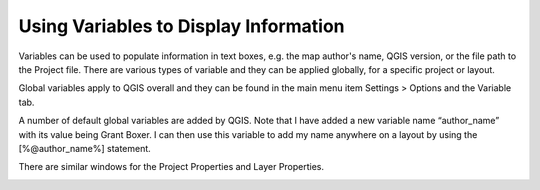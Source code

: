 ======================================
Using Variables to Display Information
======================================

Variables can be used to populate information in text boxes, e.g. the map author's name, QGIS version, or the file path to the Project file. There are various types of variable and they can be applied globally, for a specific project or layout.

Global variables apply to QGIS overall and they can be found in the main menu item Settings > Options and the Variable tab.

.. image:: img/variables1.png
  :align: center

A number of default global variables are added by QGIS. Note that I have added a new variable name “author_name” with its value being Grant Boxer. I can then use this variable to add my name anywhere on a layout by using the [%@author_name%] statement.

.. image:: img/variables2.png
  :align: center

There are similar windows for the Project Properties and Layer Properties.

.. image:: img/variables3.png
  :align: center
